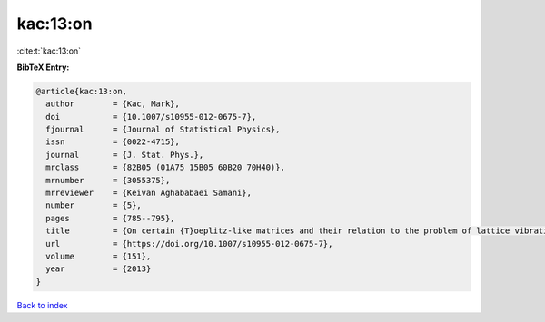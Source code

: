 kac:13:on
=========

:cite:t:`kac:13:on`

**BibTeX Entry:**

.. code-block:: bibtex

   @article{kac:13:on,
     author        = {Kac, Mark},
     doi           = {10.1007/s10955-012-0675-7},
     fjournal      = {Journal of Statistical Physics},
     issn          = {0022-4715},
     journal       = {J. Stat. Phys.},
     mrclass       = {82B05 (01A75 15B05 60B20 70H40)},
     mrnumber      = {3055375},
     mrreviewer    = {Keivan Aghababaei Samani},
     number        = {5},
     pages         = {785--795},
     title         = {On certain {T}oeplitz-like matrices and their relation to the problem of lattice vibrations},
     url           = {https://doi.org/10.1007/s10955-012-0675-7},
     volume        = {151},
     year          = {2013}
   }

`Back to index <../By-Cite-Keys.html>`_
